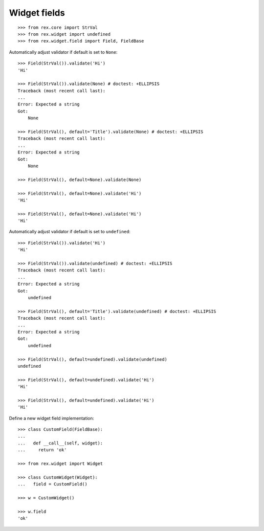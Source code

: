 Widget fields
=============

::

  >>> from rex.core import StrVal
  >>> from rex.widget import undefined
  >>> from rex.widget.field import Field, FieldBase

Automatically adjust validator if default is set to ``None``::

  >>> Field(StrVal()).validate('Hi')
  'Hi'

  >>> Field(StrVal()).validate(None) # doctest: +ELLIPSIS
  Traceback (most recent call last):
  ...
  Error: Expected a string
  Got:
      None

  >>> Field(StrVal(), default='Title').validate(None) # doctest: +ELLIPSIS
  Traceback (most recent call last):
  ...
  Error: Expected a string
  Got:
      None

  >>> Field(StrVal(), default=None).validate(None)

  >>> Field(StrVal(), default=None).validate('Hi')
  'Hi'

  >>> Field(StrVal(), default=None).validate('Hi')
  'Hi'

Automatically adjust validator if default is set to ``undefined``::

  >>> Field(StrVal()).validate('Hi')
  'Hi'

  >>> Field(StrVal()).validate(undefined) # doctest: +ELLIPSIS
  Traceback (most recent call last):
  ...
  Error: Expected a string
  Got:
      undefined

  >>> Field(StrVal(), default='Title').validate(undefined) # doctest: +ELLIPSIS
  Traceback (most recent call last):
  ...
  Error: Expected a string
  Got:
      undefined

  >>> Field(StrVal(), default=undefined).validate(undefined)
  undefined

  >>> Field(StrVal(), default=undefined).validate('Hi')
  'Hi'

  >>> Field(StrVal(), default=undefined).validate('Hi')
  'Hi'

Define a new widget field implementation::

  >>> class CustomField(FieldBase):
  ...
  ...   def __call__(self, widget):
  ...     return 'ok'

  >>> from rex.widget import Widget

  >>> class CustomWidget(Widget):
  ...   field = CustomField()

  >>> w = CustomWidget()

  >>> w.field
  'ok'
